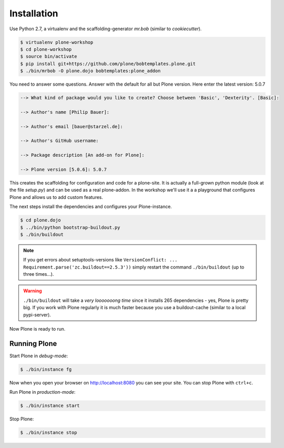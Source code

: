 ============
Installation
============

Use Python 2.7, a virtualenv and the scaffolding-generator `mr.bob` (similar to `cookiecutter`).

.. code-block:: bash

    $ virtualenv plone-workshop
    $ cd plone-workshop
    $ source bin/activate
    $ pip install git+https://github.com/plone/bobtemplates.plone.git
    $ ./bin/mrbob -O plone.dojo bobtemplates:plone_addon

You need to answer some questions. Answer with the default for all but Plone version. Here enter the latest version: 5.0.7

.. code-block:: text

    --> What kind of package would you like to create? Choose between 'Basic', 'Dexterity'. [Basic]:

    --> Author's name [Philip Bauer]:

    --> Author's email [bauer@starzel.de]:

    --> Author's GitHub username:

    --> Package description [An add-on for Plone]:

    --> Plone version [5.0.6]: 5.0.7


This creates the scaffolding for configuration and code for a plone-site. It is actually a full-grown python module (look at the file `setup.py`) and can be used as a real plone-addon. In the workshop we'll use it a a playground that configures Plone and allows us to add custom features.

The next steps install the dependencies and configures your Plone-instance.

.. code-block:: bash

    $ cd plone.dojo
    $ ../bin/python bootstrap-buildout.py
    $ ./bin/buildout

.. note::

    If you get errors about setuptools-versions like ``VersionConflict: ... Requirement.parse('zc.buildout==2.5.3'))`` simply restart the command ``./bin/buildout`` (up to three times...).

.. warning::

    ``./bin/buildout`` will take a *very looooooong time* since it installs 265 dependencies - yes, Plone is pretty big. If you work with Plone regularly it is much faster because you use a buildout-cache (similar to a local pypi-server).

Now Plone is ready to run.


Running Plone
=============

Start Plone in *debug-mode*:

..  code-block:: bash

    $ ./bin/instance fg

Now when you open your browser on http://localhost:8080 you can see your site. You can stop Plone with ``ctrl+c``.

Run Plone in *production-mode*:

..  code-block:: bash

    $ ./bin/instance start

Stop Plone:

..  code-block:: bash

    $ ./bin/instance stop
